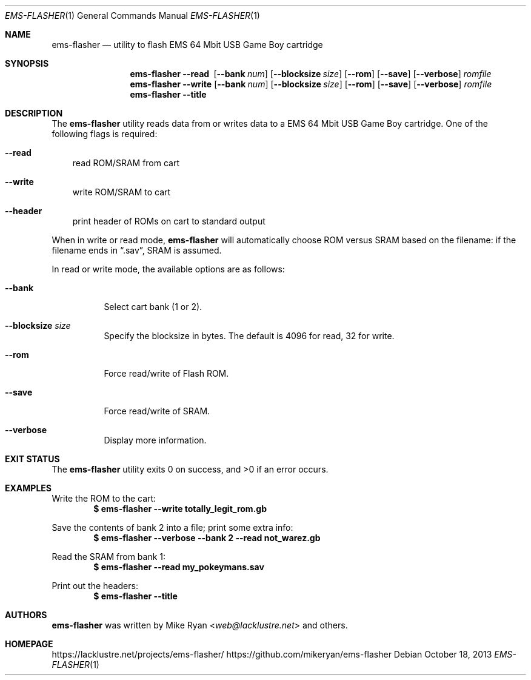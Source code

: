 .\" $OpenBSD$
.Dd October 18, 2013
.Dt EMS-FLASHER 1
.Os
.Sh NAME
.Nm ems-flasher
.Nd utility to flash EMS 64 Mbit USB Game Boy cartridge
.Sh SYNOPSIS
.Nm
.Fl -read\ \&
.Op Fl -bank Ar num
.Op Fl -blocksize Ar size
.Op Fl -rom
.Op Fl -save
.Op Fl -verbose
.Ar romfile
.Nm
.Fl -write
.Op Fl -bank Ar num
.Op Fl -blocksize Ar size
.Op Fl -rom
.Op Fl -save
.Op Fl -verbose
.Ar romfile
.Nm
.Fl -title
.Sh DESCRIPTION
The
.Nm
utility reads data from or writes data to a EMS 64 Mbit USB Game Boy cartridge.
One of the following flags is required:
.Bl -tag -width x
.It Fl -read
read ROM/SRAM from cart
.It Fl -write
write ROM/SRAM to cart
.It Fl -header
print header of ROMs on cart to standard output
.El
.Pp
When in write or read mode,
.Nm
will automatically choose ROM versus SRAM based on the filename:
if the filename ends in
.Dq \&.sav ,
SRAM is assumed.
.Pp
In read or write mode, the available options are as follows:
.Bl -tag -width Ds
.It Fl -bank
Select cart bank (1 or 2).
.It Fl -blocksize Ar size
Specify the blocksize in bytes.
The default is 4096 for read, 32 for write.
.It Fl -rom
Force read/write of Flash ROM.
.It Fl -save
Force read/write of SRAM.
.It Fl -verbose
Display more information.
.El
.Sh EXIT STATUS
.Ex -std ems-flasher
.Sh EXAMPLES
Write the ROM to the cart:
.Dl $ ems-flasher --write totally_legit_rom.gb
.Pp
Save the contents of bank 2 into a file; print some extra info:
.Dl $ ems-flasher --verbose --bank 2 --read not_warez.gb
.Pp
Read the SRAM from bank 1:
.Dl $ ems-flasher --read my_pokeymans.sav
.Pp
Print out the headers:
.Dl $ ems-flasher --title
.Sh AUTHORS
.Nm
was written by
.An "Mike Ryan" Aq Mt web@lacklustre.net
and others.
.Sh HOMEPAGE
.Lk https://lacklustre.net/projects/ems-flasher/
.Lk https://github.com/mikeryan/ems-flasher
